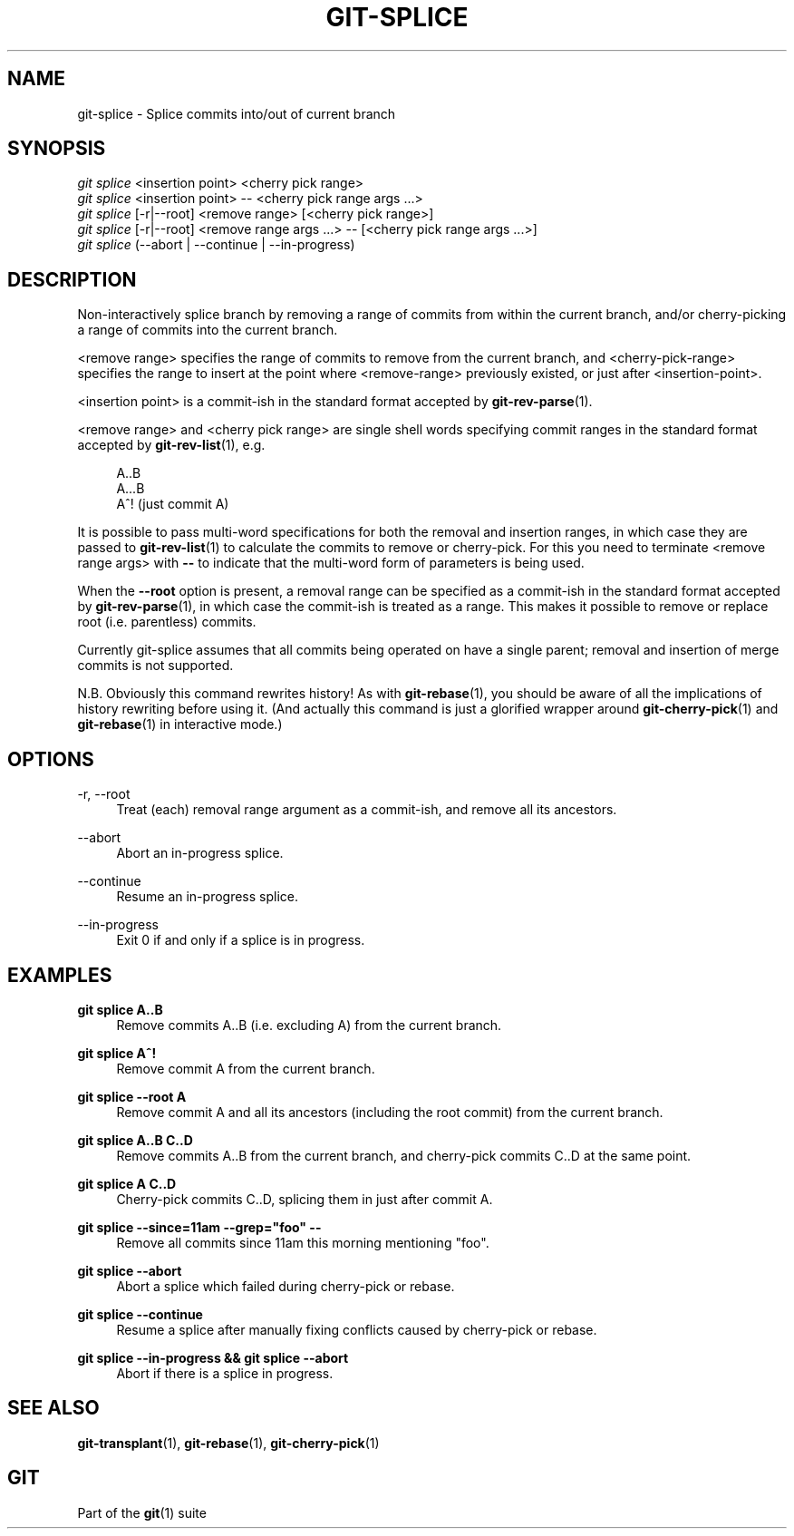 '\" t
.\"     Title: git-splice
.\"    Author: [FIXME: author] [see http://docbook.sf.net/el/author]
.\" Generator: DocBook XSL Stylesheets v1.79.1 <http://docbook.sf.net/>
.\"      Date: 06/18/2018
.\"    Manual: Git Manual
.\"    Source: Git 1.8.0.1.20591.g28d17e11f4
.\"  Language: English
.\"
.TH "GIT\-SPLICE" "1" "06/18/2018" "Git 1\&.8\&.0\&.1\&.20591\&.g2" "Git Manual"
.\" -----------------------------------------------------------------
.\" * Define some portability stuff
.\" -----------------------------------------------------------------
.\" ~~~~~~~~~~~~~~~~~~~~~~~~~~~~~~~~~~~~~~~~~~~~~~~~~~~~~~~~~~~~~~~~~
.\" http://bugs.debian.org/507673
.\" http://lists.gnu.org/archive/html/groff/2009-02/msg00013.html
.\" ~~~~~~~~~~~~~~~~~~~~~~~~~~~~~~~~~~~~~~~~~~~~~~~~~~~~~~~~~~~~~~~~~
.ie \n(.g .ds Aq \(aq
.el       .ds Aq '
.\" -----------------------------------------------------------------
.\" * set default formatting
.\" -----------------------------------------------------------------
.\" disable hyphenation
.nh
.\" disable justification (adjust text to left margin only)
.ad l
.\" -----------------------------------------------------------------
.\" * MAIN CONTENT STARTS HERE *
.\" -----------------------------------------------------------------
.SH "NAME"
git-splice \- Splice commits into/out of current branch
.SH "SYNOPSIS"
.sp
.nf
\fIgit splice\fR <insertion point> <cherry pick range>
\fIgit splice\fR <insertion point> \-\- <cherry pick range args \&...>
\fIgit splice\fR [\-r|\-\-root] <remove range> [<cherry pick range>]
\fIgit splice\fR [\-r|\-\-root] <remove range args \&...> \-\- [<cherry pick range args \&...>]
\fIgit splice\fR (\-\-abort | \-\-continue | \-\-in\-progress)
.fi
.sp
.SH "DESCRIPTION"
.sp
Non\-interactively splice branch by removing a range of commits from within the current branch, and/or cherry\-picking a range of commits into the current branch\&.
.sp
<remove range> specifies the range of commits to remove from the current branch, and <cherry\-pick\-range> specifies the range to insert at the point where <remove\-range> previously existed, or just after <insertion\-point>\&.
.sp
<insertion point> is a commit\-ish in the standard format accepted by \fBgit-rev-parse\fR(1)\&.
.sp
<remove range> and <cherry pick range> are single shell words specifying commit ranges in the standard format accepted by \fBgit-rev-list\fR(1), e\&.g\&.
.sp
.if n \{\
.RS 4
.\}
.nf
A\&.\&.B
A\&.\&.\&.B
A^!   (just commit A)
.fi
.if n \{\
.RE
.\}
.sp
It is possible to pass multi\-word specifications for both the removal and insertion ranges, in which case they are passed to \fBgit-rev-list\fR(1) to calculate the commits to remove or cherry\-pick\&. For this you need to terminate <remove range args> with \fB\-\-\fR to indicate that the multi\-word form of parameters is being used\&.
.sp
When the \fB\-\-root\fR option is present, a removal range can be specified as a commit\-ish in the standard format accepted by \fBgit-rev-parse\fR(1), in which case the commit\-ish is treated as a range\&. This makes it possible to remove or replace root (i\&.e\&. parentless) commits\&.
.sp
Currently git\-splice assumes that all commits being operated on have a single parent; removal and insertion of merge commits is not supported\&.
.sp
N\&.B\&. Obviously this command rewrites history! As with \fBgit-rebase\fR(1), you should be aware of all the implications of history rewriting before using it\&. (And actually this command is just a glorified wrapper around \fBgit-cherry-pick\fR(1) and \fBgit-rebase\fR(1) in interactive mode\&.)
.SH "OPTIONS"
.PP
\-r, \-\-root
.RS 4
Treat (each) removal range argument as a commit\-ish, and remove all its ancestors\&.
.RE
.PP
\-\-abort
.RS 4
Abort an in\-progress splice\&.
.RE
.PP
\-\-continue
.RS 4
Resume an in\-progress splice\&.
.RE
.PP
\-\-in\-progress
.RS 4
Exit 0 if and only if a splice is in progress\&.
.RE
.SH "EXAMPLES"
.PP
\fBgit splice A\&.\&.B\fR
.RS 4
Remove commits A\&.\&.B (i\&.e\&. excluding A) from the current branch\&.
.RE
.PP
\fBgit splice A^!\fR
.RS 4
Remove commit A from the current branch\&.
.RE
.PP
\fBgit splice \-\-root A\fR
.RS 4
Remove commit A and all its ancestors (including the root commit) from the current branch\&.
.RE
.PP
\fBgit splice A\&.\&.B C\&.\&.D\fR
.RS 4
Remove commits A\&.\&.B from the current branch, and cherry\-pick commits C\&.\&.D at the same point\&.
.RE
.PP
\fBgit splice A C\&.\&.D\fR
.RS 4
Cherry\-pick commits C\&.\&.D, splicing them in just after commit A\&.
.RE
.PP
\fBgit splice \-\-since=11am \-\-grep="foo" \-\-\fR
.RS 4
Remove all commits since 11am this morning mentioning "foo"\&.
.RE
.PP
\fBgit splice \-\-abort\fR
.RS 4
Abort a splice which failed during cherry\-pick or rebase\&.
.RE
.PP
\fBgit splice \-\-continue\fR
.RS 4
Resume a splice after manually fixing conflicts caused by cherry\-pick or rebase\&.
.RE
.PP
\fBgit splice \-\-in\-progress && git splice \-\-abort\fR
.RS 4
Abort if there is a splice in progress\&.
.RE
.SH "SEE ALSO"
.sp
\fBgit-transplant\fR(1), \fBgit-rebase\fR(1), \fBgit-cherry-pick\fR(1)
.SH "GIT"
.sp
Part of the \fBgit\fR(1) suite
